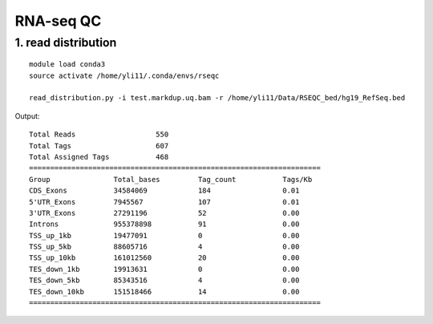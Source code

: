 RNA-seq QC
==========







1. read distribution
---------------


::

	module load conda3
	source activate /home/yli11/.conda/envs/rseqc

	read_distribution.py -i test.markdup.uq.bam -r /home/yli11/Data/RSEQC_bed/hg19_RefSeq.bed

Output:

::

	Total Reads                   550
	Total Tags                    607
	Total Assigned Tags           468
	=====================================================================
	Group               Total_bases         Tag_count           Tags/Kb             
	CDS_Exons           34584069            184                 0.01              
	5'UTR_Exons         7945567             107                 0.01              
	3'UTR_Exons         27291196            52                  0.00              
	Introns             955378898           91                  0.00              
	TSS_up_1kb          19477091            0                   0.00              
	TSS_up_5kb          88605716            4                   0.00              
	TSS_up_10kb         161012560           20                  0.00              
	TES_down_1kb        19913631            0                   0.00              
	TES_down_5kb        85343516            4                   0.00              
	TES_down_10kb       151518466           14                  0.00              
	=====================================================================

